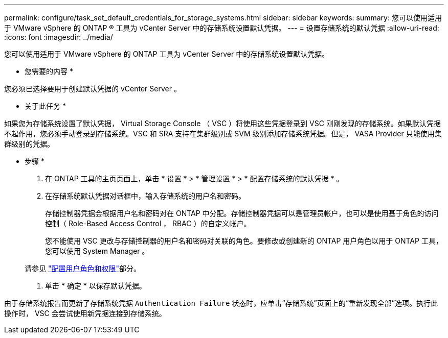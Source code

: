 ---
permalink: configure/task_set_default_credentials_for_storage_systems.html 
sidebar: sidebar 
keywords:  
summary: 您可以使用适用于 VMware vSphere 的 ONTAP ® 工具为 vCenter Server 中的存储系统设置默认凭据。 
---
= 设置存储系统的默认凭据
:allow-uri-read: 
:icons: font
:imagesdir: ../media/


[role="lead"]
您可以使用适用于 VMware vSphere 的 ONTAP 工具为 vCenter Server 中的存储系统设置默认凭据。

* 您需要的内容 *

您必须已选择要用于创建默认凭据的 vCenter Server 。

* 关于此任务 *

如果您为存储系统设置了默认凭据， Virtual Storage Console （ VSC ）将使用这些凭据登录到 VSC 刚刚发现的存储系统。如果默认凭据不起作用，您必须手动登录到存储系统。VSC 和 SRA 支持在集群级别或 SVM 级别添加存储系统凭据。但是， VASA Provider 只能使用集群级别的凭据。

* 步骤 *

. 在 ONTAP 工具的主页页面上，单击 * 设置 * > * 管理设置 * > * 配置存储系统的默认凭据 * 。
. 在存储系统默认凭据对话框中，输入存储系统的用户名和密码。
+
存储控制器凭据会根据用户名和密码对在 ONTAP 中分配。存储控制器凭据可以是管理员帐户，也可以是使用基于角色的访问控制（ Role-Based Access Control ， RBAC ）的自定义帐户。

+
您不能使用 VSC 更改与存储控制器的用户名和密码对关联的角色。要修改或创建新的 ONTAP 用户角色以用于 ONTAP 工具，您可以使用 System Manager 。

+
请参见 link:..configure/task_configure_user_role_and_privileges.html["配置用户角色和权限"]部分。

. 单击 * 确定 * 以保存默认凭据。


由于存储系统报告而更新了存储系统凭据 `Authentication Failure` 状态时，应单击“存储系统”页面上的“重新发现全部”选项。执行此操作时， VSC 会尝试使用新凭据连接到存储系统。
